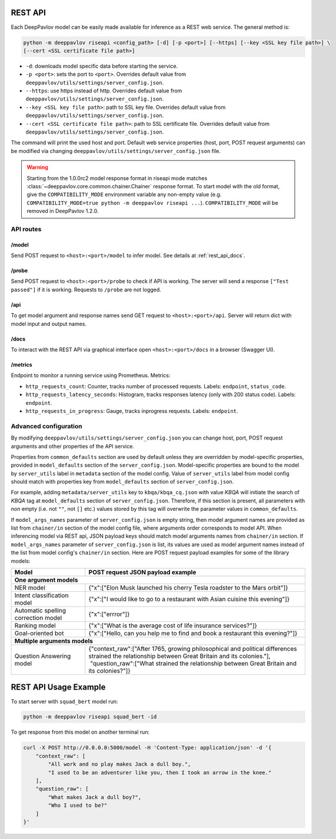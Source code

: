 REST API
========

Each DeepPavlov model can be easily made available for
inference as a REST web service. The general method is:

.. code:: bash

    python -m deeppavlov riseapi <config_path> [-d] [-p <port>] [--https] [--key <SSL key file path>] \
    [--cert <SSL certificate file path>]


* ``-d``: downloads model specific data before starting the service.
* ``-p <port>``: sets the port to ``<port>``. Overrides default
  value from ``deeppavlov/utils/settings/server_config.json``.
* ``--https``: use https instead of http. Overrides default
  value from ``deeppavlov/utils/settings/server_config.json``.
* ``--key <SSL key file path>``: path to SSL key file. Overrides default
  value from ``deeppavlov/utils/settings/server_config.json``.
* ``--cert <SSL certificate file path>``: path to SSL certificate file. Overrides default
  value from ``deeppavlov/utils/settings/server_config.json``.

The command will print the used host and port. Default web service properties
(host, port, POST request arguments) can be modified via changing
``deeppavlov/utils/settings/server_config.json`` file.

.. warning::

    Starting from the 1.0.0rc2 model response format in riseapi mode matches :class:`~deeppavlov.core.common.chainer.Chainer`
    response format. To start model with the old format, give the ``COMPATIBILITY_MODE`` environment variable any
    non-empty value (e.g. ``COMPATIBILITY_MODE=true python -m deeppavlov riseapi ...``).
    ``COMPATIBILITY_MODE`` will be removed in DeepPavlov 1.2.0.

API routes
----------

/model
""""""
Send POST request to ``<host>:<port>/model`` to infer model. See details at
:ref:`rest_api_docs`.

/probe
""""""
Send POST request to ``<host>:<port>/probe`` to check if API is working. The
server will send a response ``["Test passed"]`` if it is working. Requests to
``/probe`` are not logged.

/api
""""
To get model argument and response names send GET request to ``<host>:<port>/api``. Server
will return dict with model input and output names.

.. _rest_api_docs:

/docs
"""""
To interact with the REST API via graphical interface open
``<host>:<port>/docs`` in a browser (Swagger UI).

/metrics
""""""""
Endpoint to monitor a running service using Prometheus. Metrics:

* ``http_requests_count``: Counter, tracks number of processed requests. Labels: ``endpoint``, ``status_code``.
* ``http_requests_latency_seconds``: Histogram, tracks responses latency (only with 200 status code). Labels:
  ``endpoint``.
* ``http_requests_in_progress``: Gauge, tracks inprogress requests. Labels: ``endpoint``.

Advanced configuration
----------------------

By modifying ``deeppavlov/utils/settings/server_config.json`` you can change
host, port, POST request arguments and other properties of the API service.

Properties from ``common_defaults`` section are used by default unless
they are overridden by model-specific properties, provided in ``model_defaults``
section of the ``server_config.json``. Model-specific properties are bound
to the model by ``server_utils`` label in ``metadata`` section of the model
config. Value of ``server_utils`` label from model config should match with
properties key from ``model_defaults`` section of ``server_config.json``.

For example, adding ``metadata/server_utils`` key to ``kbqa/kbqa_cq.json``
with value *KBQA* will initiate the search of *KBQA* tag
at ``model_defaults`` section of ``server_config.json``. Therefore, if this
section is present, all parameters with non empty (i.e. not ``""``,
not ``[]`` etc.) values stored by this tag will overwrite the parameter values
in ``common_defaults``.

If ``model_args_names`` parameter of ``server_config.json`` is empty string,
then model argument names are provided as list from ``chainer/in`` section of
the model config file, where arguments order corresponds to model API.
When inferencing model via REST api, JSON payload keys should match
model arguments names from ``chainer/in`` section.
If ``model_args_names`` parameter of ``server_config.json`` is list, its values
are used as model argument names instead of the list from model config's
``chainer/in`` section.
Here are POST request payload examples for some of the library models:

+-----------------------------------------+-----------------------------------------------------------------------------------------------------------------------------------------------------+
| Model                                   | POST request JSON payload example                                                                                                                   |
+=========================================+=====================================================================================================================================================+
| **One argument models**                                                                                                                                                                       |
+-----------------------------------------+-----------------------------------------------------------------------------------------------------------------------------------------------------+
| NER model                               | {"x":["Elon Musk launched his cherry Tesla roadster to the Mars orbit"]}                                                                            |
+-----------------------------------------+-----------------------------------------------------------------------------------------------------------------------------------------------------+
| Intent classification model             | {"x":["I would like to go to a restaurant with Asian cuisine this evening"]}                                                                        |
+-----------------------------------------+-----------------------------------------------------------------------------------------------------------------------------------------------------+
| Automatic spelling correction model     | {"x":["errror"]}                                                                                                                                    |
+-----------------------------------------+-----------------------------------------------------------------------------------------------------------------------------------------------------+
| Ranking model                           | {"x":["What is the average cost of life insurance services?"]}                                                                                      |
+-----------------------------------------+-----------------------------------------------------------------------------------------------------------------------------------------------------+
| Goal-oriented bot                       | {"x":["Hello, can you help me to find and book a restaurant this evening?"]}                                                                        |
+-----------------------------------------+-----------------------------------------------------------------------------------------------------------------------------------------------------+
| **Multiple arguments models**                                                                                                                                                                 |
+-----------------------------------------+-----------------------------------------------------------------------------------------------------------------------------------------------------+
| Question Answering model                | | {"context_raw":["After 1765, growing philosophical and political differences strained the relationship between Great Britain and its colonies."], |
|                                         | |  "question_raw":["What strained the relationship between Great Britain and its colonies?"]}                                                       |
+-----------------------------------------+-----------------------------------------------------------------------------------------------------------------------------------------------------+

REST API Usage Example
======================

To start server with ``squad_bert`` model run:

.. code:: bash

    python -m deeppavlov riseapi squad_bert -id

To get response from this model on another terminal run:

.. code:: bash

    curl -X POST http://0.0.0.0:5000/model -H 'Content-Type: application/json' -d '{
        "context_raw": [
            "All work and no play makes Jack a dull boy.",
            "I used to be an adventurer like you, then I took an arrow in the knee."
        ],
        "question_raw": [
            "What makes Jack a dull boy?",
            "Who I used to be?"
        ]
    }'
